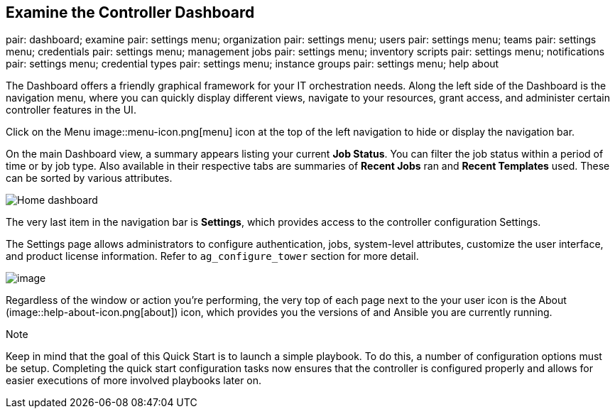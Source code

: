 == Examine the Controller Dashboard

pair: dashboard; examine pair: settings menu; organization pair:
settings menu; users pair: settings menu; teams pair: settings menu;
credentials pair: settings menu; management jobs pair: settings menu;
inventory scripts pair: settings menu; notifications pair: settings
menu; credential types pair: settings menu; instance groups pair:
settings menu; help about

The Dashboard offers a friendly graphical framework for your IT
orchestration needs. Along the left side of the Dashboard is the
navigation menu, where you can quickly display different views, navigate
to your resources, grant access, and administer certain controller
features in the UI.

Click on the Menu image::menu-icon.png[menu]
icon at the top of the left navigation to hide or display the navigation
bar.

On the main Dashboard view, a summary appears listing your current *Job
Status*. You can filter the job status within a period of time or by job
type. Also available in their respective tabs are summaries of *Recent
Jobs* ran and *Recent Templates* used. These can be sorted by various
attributes.

image::home-dashboard.png[Home dashboard]

The very last item in the navigation bar is *Settings*, which provides
access to the controller configuration Settings.

The Settings page allows administrators to configure authentication,
jobs, system-level attributes, customize the user interface, and product
license information. Refer to `ag_configure_tower` section for more
detail.

image::ug-settings-menu-screen.png[image]

Regardless of the window or action you're performing, the very top of
each page next to the your user icon is the About
(image::help-about-icon.png[about]) icon,
which provides you the versions of and Ansible you are currently
running.

Note

Keep in mind that the goal of this Quick Start is to launch a simple
playbook. To do this, a number of configuration options must be setup.
Completing the quick start configuration tasks now ensures that the
controller is configured properly and allows for easier executions of
more involved playbooks later on.
